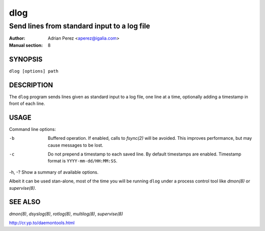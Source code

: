 ======
 dlog
======

---------------------------------------------
Send lines from standard input to a log file
---------------------------------------------

:Author: Adrian Perez <aperez@igalia.com>
:Manual section: 8


SYNOPSIS
========

``dlog [options] path``


DESCRIPTION
===========

The ``dlog`` program sends lines given as standard input to a log file,
one line at a time, optionally adding a timestamp in front of each line.


USAGE
=====

Command line options:

-b            Buffered operation. If enabled, calls to `fsync(2)` will be
              avoided. This improves performance, but may cause messages to
              be lost.

-c            Do not prepend a timestamp to each saved line. By default
              timestamps are enabled. Timestamp format is
              ``YYYY-mm-dd/HH:MM:SS``.

-h, -?        Show a summary of available options.

Albeit it can be used stan-alone, most of the time you will be running
``dlog`` under a process control tool like `dmon(8)` or `supervise(8)`.


SEE ALSO
========

`dmon(8)`, `dsyslog(8)`, `rotlog(8)`, `multilog(8)`, `supervise(8)`

http://cr.yp.to/daemontools.html

